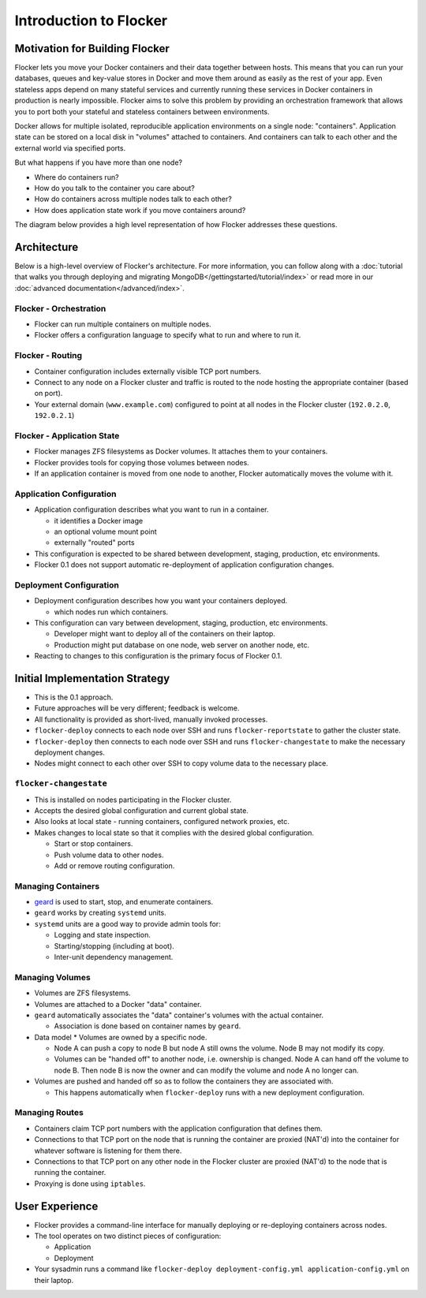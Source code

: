 =======================
Introduction to Flocker
=======================

Motivation for Building Flocker
===============================
Flocker lets you move your Docker containers and their data together between hosts.
This means that you can run your databases, queues and key-value stores in Docker and move them around as easily as the rest of your app.
Even stateless apps depend on many stateful services and currently running these services in Docker containers in production is nearly impossible.
Flocker aims to solve this problem by providing an orchestration framework that allows you to port both your stateful and stateless containers between environments.

Docker allows for multiple isolated, reproducible application environments on a single node: "containers".
Application state can be stored on a local disk in "volumes" attached to containers.
And containers can talk to each other and the external world via specified ports.

But what happens if you have more than one node?

* Where do containers run?
* How do you talk to the container you care about?
* How do containers across multiple nodes talk to each other?
* How does application state work if you move containers around?
  
The diagram below provides a high level representation of how Flocker addresses these questions.

.. image:: images/flocker-architecture-diagram.jpg

Architecture
============
Below is a high-level overview of Flocker's architecture.  
For more information, you can follow along with a :doc:`tutorial that walks you through deploying and migrating MongoDB</gettingstarted/tutorial/index>` or read more in our :doc:`advanced documentation</advanced/index>`.

Flocker - Orchestration
-----------------------

* Flocker can run multiple containers on multiple nodes.
* Flocker offers a configuration language to specify what to run and where to run it.


Flocker - Routing
-----------------

* Container configuration includes externally visible TCP port numbers.
* Connect to any node on a Flocker cluster and traffic is routed to the node hosting the appropriate container (based on port).
* Your external domain (``www.example.com``) configured to point at all nodes in the Flocker cluster (``192.0.2.0``, ``192.0.2.1``)


Flocker - Application State
---------------------------

* Flocker manages ZFS filesystems as Docker volumes.  It attaches them to your containers.
* Flocker provides tools for copying those volumes between nodes.
* If an application container is moved from one node to another, Flocker automatically moves the volume with it.


Application Configuration
-------------------------

* Application configuration describes what you want to run in a container.

  * it identifies a Docker image
  * an optional volume mount point
  * externally "routed" ports

* This configuration is expected to be shared between development, staging, production, etc environments.
* Flocker 0.1 does not support automatic re-deployment of application configuration changes.


Deployment Configuration
------------------------

* Deployment configuration describes how you want your containers deployed.

  * which nodes run which containers.

* This configuration can vary between development, staging, production, etc environments.

  * Developer might want to deploy all of the containers on their laptop.
  * Production might put database on one node, web server on another node, etc.

* Reacting to changes to this configuration is the primary focus of Flocker 0.1.


Initial Implementation Strategy
===============================

* This is the 0.1 approach.
* Future approaches will be very different; feedback is welcome.
* All functionality is provided as short-lived, manually invoked processes.
* ``flocker-deploy`` connects to each node over SSH and runs ``flocker-reportstate`` to gather the cluster state.
* ``flocker-deploy`` then connects to each node over SSH and runs ``flocker-changestate`` to make the necessary deployment changes.
* Nodes might connect to each other over SSH to copy volume data to the necessary place.

``flocker-changestate``
-----------------------

* This is installed on nodes participating in the Flocker cluster.
* Accepts the desired global configuration and current global state.
* Also looks at local state - running containers, configured network proxies, etc.
* Makes changes to local state so that it complies with the desired global configuration.

  * Start or stop containers.
  * Push volume data to other nodes.
  * Add or remove routing configuration.


Managing Containers
-------------------

* `geard`_ is used to start, stop, and enumerate containers.
* ``geard`` works by creating ``systemd`` units.
* ``systemd`` units are a good way to provide admin tools for:

  * Logging and state inspection.
  * Starting/stopping (including at boot).
  * Inter-unit dependency management.


Managing Volumes
----------------

* Volumes are ZFS filesystems.
* Volumes are attached to a Docker "data" container.
* ``geard`` automatically associates the "data" container's volumes with the actual container.

  * Association is done based on container names by ``geard``.

* Data model
  * Volumes are owned by a specific node.

  * Node A can push a copy to node B but node A still owns the volume.
    Node B may not modify its copy.

  * Volumes can be "handed off" to another node, i.e. ownership is changed.
    Node A can hand off the volume to node B.
    Then node B is now the owner and can modify the volume and node A no longer can.

* Volumes are pushed and handed off so as to follow the containers they are associated with.

  * This happens automatically when ``flocker-deploy`` runs with a new deployment configuration.


Managing Routes
---------------

* Containers claim TCP port numbers with the application configuration that defines them.
* Connections to that TCP port on the node that is running the container are proxied (NAT'd) into the container for whatever software is listening for them there.
* Connections to that TCP port on any other node in the Flocker cluster are proxied (NAT'd) to the node that is running the container.
* Proxying is done using ``iptables``.


User Experience
===============

* Flocker provides a command-line interface for manually deploying or re-deploying containers across nodes.
* The tool operates on two distinct pieces of configuration:

  * Application
  * Deployment

* Your sysadmin runs a command like ``flocker-deploy deployment-config.yml application-config.yml`` on their laptop.

.. _geard: https://github.com/openshift/geard

